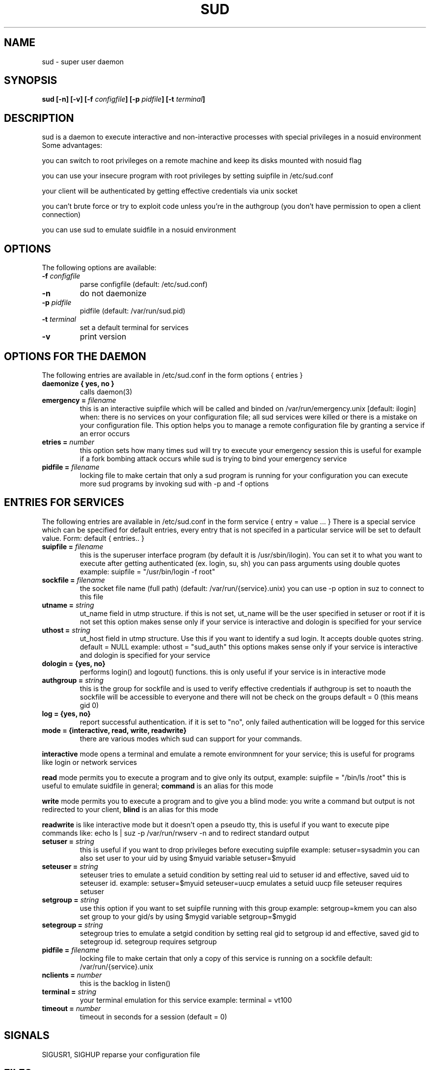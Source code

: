 .TH SUD 1
.SH NAME
sud \d- super user daemon
.SH SYNOPSIS
.B sud [-n] [-v] [-f \fIconfigfile\fB] [-p \fIpidfile\fB] [-t \fIterminal\fB]
.SH DESCRIPTION
sud is a daemon to execute interactive and non-interactive processes with special privileges in a nosuid environment 
.TP
Some advantages:
.PP
you can switch to root privileges on a remote machine and keep its disks 
mounted with nosuid flag
.PP
you can use your insecure program with root privileges by setting suipfile in 
/etc/sud.conf
.PP
your client will be authenticated by getting effective credentials via unix 
socket
.PP
you can't brute force or try to exploit code unless you're in the authgroup 
(you don't have permission to open a client connection) 
.PP
you can use sud to emulate suidfile in a nosuid environment
.SH OPTIONS
The following options are available:
.TP
.B -f \fIconfigfile\fB
parse configfile (default: /etc/sud.conf)
.TP
.B -n
do not daemonize
.TP
.B -p \fIpidfile\fB
pidfile (default: /var/run/sud.pid)
.TP
.B -t \fIterminal\fB
set a default terminal for services
.TP
.B -v
print version
.SH OPTIONS FOR THE DAEMON
The following entries are available in /etc/sud.conf in the form options 
{ entries }
.TP
.B daemonize { yes, no }
calls daemon(3)
.TP
.B emergency = \fIfilename\fR
this is an interactive suipfile which will be called and binded on 
/var/run/emergency.unix [default: ilogin]
when:
there is no services on your configuration file; 
all sud services were killed
or there is a mistake on your configuration file.
This option helps you to manage a remote configuration file by granting a 
service if an error occurs
.TP
.B etries = \fInumber\fR
this option sets how many times sud will try to execute your emergency session
this is useful for example if a fork bombing attack occurs while sud is trying
to bind your emergency service  
.TP
.B pidfile = \fIfilename\fR
locking file to make certain that only a sud program is running for your
configuration
you can execute more sud programs by invoking sud with -p and -f options
.SH ENTRIES FOR SERVICES
The following entries are available in /etc/sud.conf in the form service 
{ entry = value ... }
There is a special service which can be specified for default entries,
every entry that is not specifed in a particular service will be set to
default value. Form: default { entries.. }
.TP
.B suipfile = \fIfilename\fR
this is the superuser interface program (by default it is /usr/sbin/ilogin). 
You can set it to what you want to execute after getting authenticated
(ex. login, su, sh)
you can pass arguments using double quotes example: 
suipfile = "/usr/bin/login -f root"  
.TP
.B sockfile = \fIfilename\fR
the socket file name (full path) (default: /var/run/{service}.unix)
you can use -p option in suz to connect to this file 
.TP
.B utname = \fIstring\fR
ut_name field in utmp structure. if this is not set, ut_name will be the user 
specified in setuser or root if it is not set
this option makes sense only if your service is interactive and dologin is
specified for your service
.TP
.B uthost = \fIstring\fR
ut_host field in utmp structure. Use this if you want to identify a sud login.
It accepts double quotes string. default = NULL example: uthost = "sud_auth"
this options makes sense only if your service is interactive and dologin is
specified for your service
.TP
.B dologin = {yes, no}
performs login() and logout() functions.
this is only useful if your service is in interactive mode
.TP
.B authgroup = \fIstring\fR
this is the group for sockfile and is used to verify effective credentials
if authgroup is set to noauth the sockfile will be accessible to everyone
and there will not be check on the groups 
default = 0 (this means gid 0)
.TP
.B log = {yes, no}
report successful authentication. if it is set to "no", only failed 
authentication will be logged for this service  
.TP
.B mode = {interactive, read, write, readwrite} 
there are various modes which sud can support for your commands.
.PP
\fBinteractive\fR mode opens a terminal and emulate a remote environmnent
for your service; this is useful for programs like login or network services
.PP
\fBread\fR mode permits you to execute a program and to give only its output, 
example: suipfile = "/bin/ls /root" this is useful to emulate suidfile in 
general; \fBcommand\fR is an alias for this mode
.PP
\fBwrite\fR mode permits you to execute a program and to give you a blind mode: 
you write a command but output is not redirected to your client, \fBblind\fR
is an alias for this mode
.PP
\fBreadwrite\fR is like interactive mode but it doesn't open a pseudo tty, this 
is useful if you want to execute pipe commands like: 
echo ls | suz -p /var/run/rwserv -n
and to redirect standard output 
.TP
.B setuser = \fIstring\fR
this is useful if you want to drop privileges before executing suipfile example:
setuser=sysadmin
you can also set user to your uid by using $myuid variable setuser=$myuid
.TP
.B seteuser = \fIstring\fR
seteuser tries to emulate a setuid condition by setting real uid to setuser id 
and effective, saved uid to seteuser id.
example: setuser=$myuid seteuser=uucp emulates a setuid uucp file
seteuser requires setuser 
.TP
.B setgroup = \fIstring\fR
use this option if you want to set suipfile running with this group example:
setgroup=kmem
you can also set group to your gid/s by using $mygid variable setgroup=$mygid
.TP
.B setegroup = \fIstring\fR
setegroup tries to emulate a setgid condition by setting real gid to setgroup
id and effective, saved gid to setegroup id. 
setegroup requires setgroup
.TP
.B pidfile = \fIfilename\fR
locking file to make certain that only a copy of this service is running on a 
sockfile
default: /var/run/{service}.unix
.TP
.B nclients = \fInumber\fR
this is the backlog in listen()
.TP
.B terminal = \fIstring\fR
your terminal emulation for this service
example: terminal = vt100
.TP
.B timeout = \fInumber\fR
timeout in seconds for a session (default = 0)
.SH SIGNALS
SIGUSR1, SIGHUP reparse your configuration file
.SH FILES
.IP "\fI/etc/sud.conf\fR"
\&\fBsud\fR configuration file
.IP "\fI/var/run/sud.pid\fR"
\&\fBsud\fR locking file
.SH SEE ALSO
.IP "\fIsuz\fR\|(1)"
sud client 
.IP "\fIilogin\fR\|(1)"
super user interface program
